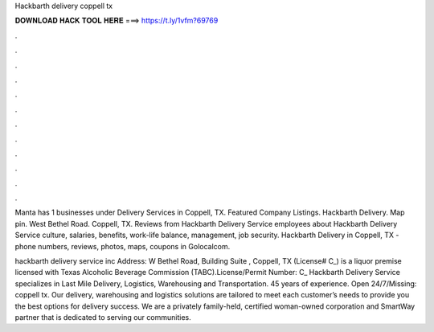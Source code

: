 Hackbarth delivery coppell tx



𝐃𝐎𝐖𝐍𝐋𝐎𝐀𝐃 𝐇𝐀𝐂𝐊 𝐓𝐎𝐎𝐋 𝐇𝐄𝐑𝐄 ===> https://t.ly/1vfm?69769



.



.



.



.



.



.



.



.



.



.



.



.

Manta has 1 businesses under Delivery Services in Coppell, TX. Featured Company Listings. Hackbarth Delivery. Map pin. West Bethel Road. Coppell, TX. Reviews from Hackbarth Delivery Service employees about Hackbarth Delivery Service culture, salaries, benefits, work-life balance, management, job security. Hackbarth Delivery in Coppell, TX - phone numbers, reviews, photos, maps, coupons in Golocalcom.

hackbarth delivery service inc Address: W Bethel Road, Building Suite , Coppell, TX (License# C_) is a liquor premise licensed with Texas Alcoholic Beverage Commission (TABC).License/Permit Number: C_ Hackbarth Delivery Service specializes in Last Mile Delivery, Logistics, Warehousing and Transportation. 45 years of experience. Open 24/7/Missing: coppell tx. Our delivery, warehousing and logistics solutions are tailored to meet each customer’s needs to provide you the best options for delivery success. We are a privately family-held, certified woman-owned corporation and SmartWay partner that is dedicated to serving our communities.
